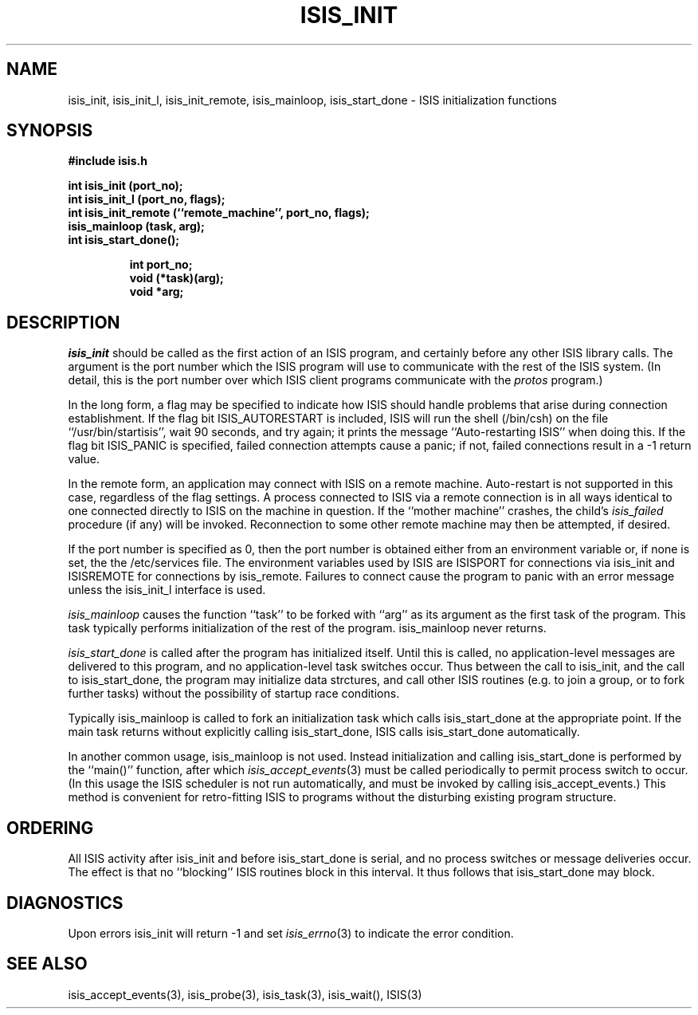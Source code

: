 .TH ISIS_INIT 3  "1 February 1986" ISIS "ISIS LIBRARY FUNCTIONS"
.SH NAME
isis_init, isis_init_l, isis_init_remote, isis_mainloop, isis_start_done \- ISIS initialization functions
.SH SYNOPSIS
.B #include "isis.h"
.PP
.B 
int isis_init (port_no);
.br
.B 
int isis_init_l (port_no, flags);
.br
.B 
int isis_init_remote (``remote_machine'', port_no, flags);
.br
.B
isis_mainloop (task, arg);
.br
.B
int isis_start_done();
.br
.B

.RS
.B int port_no;
.br
.B void (*task)(arg);
.br
.B void *arg;
.br
.B 
.RE

.SH DESCRIPTION
.I isis_init
should be called as the first action of an ISIS program, 
and certainly before any other ISIS library calls.
The argument is the port number which the ISIS program will use to
communicate with the rest of the ISIS system. (In detail, this is the
port number over which ISIS client programs communicate with the
.I protos
program.)

In the long form, a flag may be specified to indicate how ISIS
should handle problems that arise during connection establishment.
If the flag bit ISIS_AUTORESTART is included, ISIS will
run the shell (/bin/csh) on the file ``/usr/bin/startisis'', wait 90
seconds, and try again; it prints the message ``Auto-restarting ISIS''
when doing this.
If the flag bit ISIS_PANIC is specified, failed connection attempts
cause a panic; if not, failed connections result in a -1 return value.

In the remote form, an application may connect with ISIS on a remote
machine.  Auto-restart is not supported in this case, regardless of 
the flag settings.
A process connected to ISIS via a remote connection is in all
ways identical to one connected directly to ISIS on the machine
in question. If the ``mother machine'' crashes, the child's
\fIisis_failed\fR procedure (if any) will be invoked.
Reconnection to some other remote machine may then be attempted, if
desired.

If the port number is specified as 0, then the port number is obtained
either from an environment variable or, if none is set, the
the /etc/services file.
The environment variables used by ISIS are ISISPORT for connections
via isis_init and ISISREMOTE for connections by isis_remote.
Failures to connect cause the program to panic with an error message unless
the isis_init_l interface is used.


.I isis_mainloop
causes the function ``task'' to be forked with ``arg''
as its argument as the first task of the program. This task
typically performs initialization of the rest of the program.
isis_mainloop never returns.

.I isis_start_done
is called after the program has initialized itself.
Until this is called, no application-level messages are delivered
to this program, and no application-level task switches occur. 
Thus between the call to isis_init, and the call to isis_start_done,
the program may initialize data strctures, and call other ISIS routines
(e.g. to join a group, or to fork further tasks) without the possibility 
of startup race conditions.

Typically isis_mainloop is called to fork an initialization task which
calls isis_start_done at the appropriate point. If the main task
returns without explicitly calling isis_start_done, ISIS calls
isis_start_done automatically.

In another common usage, isis_mainloop is not used. Instead
initialization and calling isis_start_done is performed by the
``main()'' function, after which 
.IR isis_accept_events (3)
must be called periodically to permit process switch to occur.
(In this usage the ISIS scheduler is not run automatically, and must
be invoked by calling isis_accept_events.)
This method is convenient for retro-fitting ISIS to programs 
without the disturbing existing program structure.

.SH ORDERING

All ISIS activity after isis_init and before isis_start_done 
is serial, and no process switches or message deliveries occur.
The effect is that no ``blocking'' ISIS routines block in this interval.
It thus follows that isis_start_done may block.

.SH DIAGNOSTICS
Upon errors isis_init will return -1 and set
.IR isis_errno (3)
to indicate the error condition.

.SH "SEE ALSO"
isis_accept_events(3), isis_probe(3), isis_task(3), isis_wait(),
ISIS(3)

